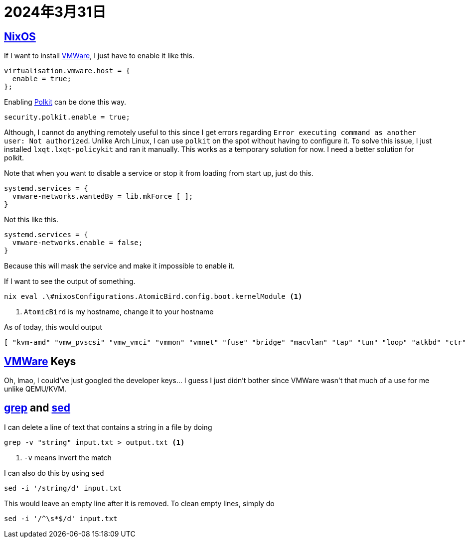 = 2024年3月31日

== xref:ROOT:nixos.adoc[NixOS]


If I want to install xref:ROOT:vmware.adoc[VMWare], I just have to enable it like this.

[nix]
----
virtualisation.vmware.host = {
  enable = true;
};
----

Enabling xref:ROOT:polkit.adoc[Polkit] can be done this way.

[nix]
----
security.polkit.enable = true;
----

Although, I cannot do anything remotely useful to this since I get errors regarding ``Error executing command as another user: Not authorized``.
Unlike Arch Linux, I can use ``polkit`` on the spot without having to configure it.
To solve this issue, I just installed `lxqt.lxqt-policykit` and ran it manually.
This works as a temporary solution for now.
I need a better solution for polkit.

Note that when you want to disable a service or stop it from loading from start up, just do this.

[nix]
----
systemd.services = {
  vmware-networks.wantedBy = lib.mkForce [ ];
}
----

Not this like this.

[nix]
----
systemd.services = {
  vmware-networks.enable = false;
}
----

Because this will mask the service and make it impossible to enable it.


If I want to see the output of something.

[bash]
----
nix eval .\#nixosConfigurations.AtomicBird.config.boot.kernelModule <.>
----
<.> ``AtomicBird`` is my hostname, change it to your hostname

As of today, this would output

[nix]
----
[ "kvm-amd" "vmw_pvscsi" "vmw_vmci" "vmmon" "vmnet" "fuse" "bridge" "macvlan" "tap" "tun" "loop" "atkbd" "ctr" ]
----


== xref:ROOT:vmware.adoc[VMWare] Keys

Oh, lmao, I could've just googled the developer keys... I guess I just didn't bother since VMWare wasn't that much of a use for me unlike QEMU/KVM.

== xref:ROOT:grep.adoc[grep] and xref:ROOT:sed.adoc[sed]

I can delete a line of text that contains a string in a file by doing

[,bash]
----
grep -v "string" input.txt > output.txt <.>
----
<.> ``-v`` means invert the match

I can also do this by using ``sed``


[,bash]
----
sed -i '/string/d' input.txt
----

This would leave an empty line after it is removed.
To clean empty lines, simply do

[,bash]
----
sed -i '/^\s*$/d' input.txt
----
